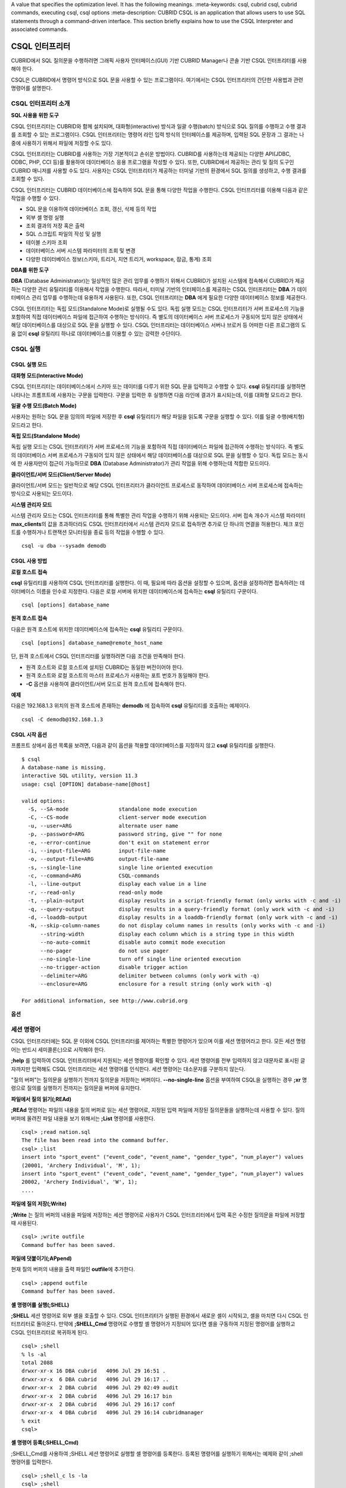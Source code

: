 A value that specifies the optimization level. It has the following meanings.
:meta-keywords: csql, cubrid csql, cubrid commands, executing csql, csql options
:meta-description: CUBRID CSQL is an application that allows users to use SQL statements through a command-driven interface. This section briefly explains how to use the CSQL Interpreter and associated commands.

***************
CSQL 인터프리터
***************

CUBRID에서 SQL 질의문을 수행하려면 그래픽 사용자 인터페이스(GUI) 기반 CUBRID Manager나 콘솔 기반 CSQL 인터프리터를 사용해야 한다.

CSQL은 CUBRID에서 명령어 방식으로 SQL 문을 사용할 수 있는 프로그램이다. 여기에서는 CSQL 인터프리터의 간단한 사용법과 관련 명령어를 설명한다.

.. _csql-intro:

CSQL 인터프리터 소개
====================

**SQL 사용을 위한 도구**

CSQL 인터프리터는 CUBRID와 함께 설치되며, 대화형(interactive) 방식과 일괄 수행(batch) 방식으로 SQL 질의를 수행하고 수행 결과를 조회할 수 있는 프로그램이다. CSQL 인터프리터는 명령어 라인 입력 방식의 인터페이스를 제공하며, 입력된 SQL 문장과 그 결과는 나중에 사용하기 위해서 파일에 저장할 수도 있다.

CSQL 인터프리터는 CUBRID를 사용하는 가장 기본적이고 손쉬운 방법이다. CUBRID를 사용하는데 제공되는 다양한 API(JDBC, ODBC, PHP, CCI 등)를 활용하여 데이터베이스 응용 프로그램을 작성할 수 있다. 또한, CUBRID에서 제공하는 관리 및 질의 도구인 CUBRID 매니저를 사용할 수도 있다. 사용자는 CSQL 인터프리터가 제공하는 터미널 기반의 환경에서 SQL 질의를 생성하고, 수행 결과를 조회할 수 있다.

CSQL 인터프리터는 CUBRID 데이터베이스에 접속하여 SQL 문을 통해 다양한 작업을 수행한다. CSQL 인터프리터를 이용해 다음과 같은 작업을 수행할 수 있다.

* SQL 문을 이용하여 데이터베이스 조회, 갱신, 삭제 등의 작업
* 외부 셸 명령 실행
* 조회 결과의 저장 혹은 출력
* SQL 스크립트 파일의 작성 및 실행
* 테이블 스키마 조회
* 데이터베이스 서버 시스템 파라미터의 조회 및 변경
* 다양한 데이터베이스 정보(스키마, 트리거, 지연 트리거, workspace, 잠금, 통계) 조회

**DBA를 위한 도구**

**DBA** (Database Administrator)는 일상적인 많은 관리 업무를 수행하기 위해서 CUBRID가 설치된 시스템에 접속해서 CUBRID가 제공하는 다양한 관리 유틸리티를 이용해서 작업을 수행한다. 따라서, 터미널 기반의 인터페이스를 제공하는 CSQL 인터프리터는 **DBA** 가 데이터베이스 관리 업무를 수행하는데 유용하게 사용된다. 또한, CSQL 인터프리터는 **DBA** 에게 필요한 다양한 데이터베이스 정보를 제공한다.

CSQL 인터프리터는 독립 모드(Standalone Mode)로 실행될 수도 있다. 독립 실행 모드는 CSQL 인터프리터가 서버 프로세스의 기능을 포함하여 직접 데이터베이스 파일에 접근하여 수행하는 방식이다. 즉 별도의 데이터베이스 서버 프로세스가 구동되어 있지 않은 상태에서 해당 데이터베이스를 대상으로 SQL 문을 실행할 수 있다. CSQL 인터프리터는 데이터베이스 서버나 브로커 등 어떠한 다른 프로그램의 도움 없이 **csql** 유틸리티 하나로 데이터베이스를 이용할 수 있는 강력한 수단이다.

CSQL 실행
=========

.. _csql-exec-mode:

CSQL 실행 모드
--------------

**대화형 모드(Interactive Mode)**

CSQL 인터프리터는 데이터베이스에서 스키마 또는 데이터를 다루기 위한 SQL 문을 입력하고 수행할 수 있다. **csql** 유틸리티를 실행하면 나타나는 프롬프트에 사용자는 구문을 입력한다. 구문을 입력한 후 실행하면 다음 라인에 결과가 표시되는데, 이를 대화형 모드라고 한다.

**일괄 수행 모드(Batch Mode)**

사용자는 원하는 SQL 문을 임의의 파일에 저장한 후 **csql** 유틸리티가 해당 파일을 읽도록 구문을 실행할 수 있다. 이를 일괄 수행(배치형) 모드라고 한다.

**독립 모드(Standalone Mode)**

독립 실행 모드는 CSQL 인터프리터가 서버 프로세스의 기능을 포함하여 직접 데이터베이스 파일에 접근하여 수행하는 방식이다. 즉 별도의 데이터베이스 서버 프로세스가 구동되어 있지 않은 상태에서 해당 데이터베이스를 대상으로 SQL 문을 실행할 수 있다. 독립 모드는 동시에 한 사용자만이 접근이 가능하므로 **DBA** (Database Administrator)가 관리 작업을 위해 수행하는데 적합한 모드이다.

**클라이언트/서버 모드(Client/Server Mode)**

클라이언트/서버 모드는 일반적으로 해당 CSQL 인터프리터가 클라이언트 프로세스로 동작하여 데이터베이스 서버 프로세스에 접속하는 방식으로 사용되는 모드이다.

**시스템 관리자 모드**

시스템 관리자 모드는 CSQL 인터프리터를 통해 특별한 관리 작업을 수행하기 위해 사용되는 모드이다. 서버 접속 개수가 시스템 파라미터 **max_clients**\ 의 값을 초과하더라도 CSQL 인터프리터에서 시스템 관리자 모드로 접속하면 추가로 단 하나의 연결을 허용한다. 체크 포인트를 수행하거나 트랜잭션 모니터링을 종료 등의 작업을 수행할 수 있다.

::

    csql -u dba --sysadm demodb 

CSQL 사용 방법
--------------

**로컬 호스트 접속**

**csql** 유틸리티를 사용하여 CSQL 인터프리터를 실행한다. 이 때, 필요에 따라 옵션을 설정할 수 있으며, 옵션을 설정하려면 접속하려는 데이터베이스 이름을 인수로 지정한다. 다음은 로컬 서버에 위치한 데이터베이스에 접속하는 **csql** 유틸리티 구문이다. ::

    csql [options] database_name

**원격 호스트 접속**

다음은 원격 호스트에 위치한 데이터베이스에 접속하는 **csql** 유틸리티 구문이다. ::

    csql [options] database_name@remote_host_name

단, 원격 호스트에서 CSQL 인터프리터를 실행하려면 다음 조건을 만족해야 한다.

* 원격 호스트와 로컬 호스트에 설치된 CUBRID는 동일한 버전이어야 한다.
* 원격 호스트와 로컬 호스트의 마스터 프로세스가 사용하는 포트 번호가 동일해야 한다.
* **-C** 옵션을 사용하여 클라이언트/서버 모드로 원격 호스트에 접속해야 한다.

**예제**

다음은 192.168.1.3 위치의 원격 호스트에 존재하는 **demodb** 에 접속하여 **csql** 유틸리티를 호출하는 예제이다. ::

    csql -C demodb@192.168.1.3

CSQL 시작 옵션
--------------

프롬프트 상에서 옵션 목록을 보려면, 다음과 같이 옵션을 적용할 데이터베이스를 지정하지 않고 **csql** 유틸리티를 실행한다. ::

    $ csql
    A database-name is missing.
    interactive SQL utility, version 11.3
    usage: csql [OPTION] database-name[@host]

    valid options:
      -S, --SA-mode                standalone mode execution
      -C, --CS-mode                client-server mode execution
      -u, --user=ARG               alternate user name
      -p, --password=ARG           password string, give "" for none
      -e, --error-continue         don't exit on statement error
      -i, --input-file=ARG         input-file-name
      -o, --output-file=ARG        output-file-name
      -s, --single-line            single line oriented execution
      -c, --command=ARG            CSQL-commands
      -l, --line-output            display each value in a line
      -r, --read-only              read-only mode
      -t, --plain-output           display results in a script-friendly format (only works with -c and -i)
      -q, --query-output           display results in a query-friendly format (only work with -c and -i)
      -d, --loaddb-output          display results in a loaddb-friendly format (only work with -c and -i)
      -N, --skip-column-names      do not display column names in results (only works with -c and -i)
          --string-width           display each column which is a string type in this width
          --no-auto-commit         disable auto commit mode execution
          --no-pager               do not use pager
          --no-single-line         turn off single line oriented execution
          --no-trigger-action      disable trigger action
          --delimiter=ARG          delimiter between columns (only work with -q)
          --enclosure=ARG          enclosure for a result string (only work with -q)

    For additional information, see http://www.cubrid.org

**옵션**

.. program:: csql

.. option:: -S, --SA-mode

    **-S** 옵션을 이용하여 독립 모드로 데이터베이스에 접속하여 **csql**\ 을 실행한다. 데이터베이스를 독점적으로 사용하고자 할 때 **-S** 옵션을 이용한다. **csql**\ 이 독립 모드로 실행중이면 또 다른 **csql** 또는 유틸리티의 사용이 불가능하다. **-S** 옵션과 **-C** 옵션을 둘 다 생략하면 **-C** 옵션으로 동작한다. ::

        csql -S demodb

.. option:: -C, --CS-mode

    **-C** 옵션을 이용하여 클라이언트/서버 모드로 데이터베이스에 접속하여 **csql** 유틸리티를 실행한다. 데이터베이스에 여러 클라이언트가 동시 접속하는 환경에서 **-C** 옵션을 이용한다. 만약 클라이언트/서버 모드로 원격 호스트의 데이터베이스에 접속한 경우라도 **csql** 유틸리티를 실행하는 도중에 발생한 에러 로그는 로컬 호스트의 **csql.err** 파일에 기록된다. ::

        csql -C demodb

.. option:: -i, --input-file=ARG

    **-i** 옵션을 이용하여 배치 모드에서 사용할 입력 파일의 이름을 지정한다. **infile** 파일에는 하나 이상의 SQL 문이 저장되어 있으며, **-i** 옵션이 지정되지 않으면 CSQL 인터프리터는 대화형 모드로 실행된다. ::

        csql -i infile demodb

.. option:: -o, --output-file=ARG

    **-o** 옵션을 이용하여 질의 수행 결과를 화면에 출력하지 않고 지정된 파일에 저장한다. 이는 CSQL 인터프리터에 의한 질의 수행 결과를 추후 조회하고자 할 때 유용하게 사용될 수 있다. ::

        csql -o outfile demodb

.. option:: -u, --user=ARG

    **-u** 옵션을 이용하여 지정된 데이터베이스에 접속하려는 사용자 이름을 지정한다. 만약 **-u** 옵션이 지정되지 않으면 가장 낮은 사용자 권한을 가지는 **PUBLIC** 이 사용자로 지정된다. 또한 사용자 이름이 유효하지 않은 경우에는 오류가 출력되고 **csql** 유틸리티는 종료된다. 암호가 설정된 사용자 이름이 지정된 경우에는 암호를 입력받기 위한 프롬프트가 출력된다. ::

        csql -u DBA demodb

.. option:: -p, --password=ARG

    **-p** 옵션을 이용하여 지정된 사용자의 암호를 입력한다. 특히, 배치 모드에서는 지정한 사용자에 대한 암호 입력을 요청하는 프롬프트가 출력되지 않으므로 **-p** 옵션을 이용하여 암호를 입력해야 한다. 잘못된 암호를 입력하면, 오류가 출력되고 **csql** 유틸리티는 종료된다. ::

        csql -u DBA -p *** demodb

.. option:: -s, --single-line

    **-i** 옵션과 함께 사용하는 옵션으로, **-s** 옵션을 지정하면 파일에 입력된 여러 개의 SQL 문을 하나씩 나누어 수행한다. 이 옵션은 질의 수행에 메모리를 적게 할당하고 싶을 때 유용하게 이용할 수 있다. 각 SQL 문은 세미콜론(;)으로 구분한다. 옵션을 생략하면 여러 개의 SQL 문을 한꺼번에 읽어들인 후 수행한다. ::

        csql -s -i infile demodb

.. option:: -c, --command=ARG

    **-c** 옵션을 이용하여 셸 상에서 하나 이상의 SQL 문을 직접 수행한다. 이 때, 각 문장은 세미콜론(;)으로 구분한다. ::

        csql -c 'select * from olympic;select * from stadium' demodb

.. option:: -l, --line-output

    **-l** 옵션을 이용하여 SQL 문을 실행한 결과 레코드의 SELECT 리스트 값들을 라인 단위로 나누어서 출력한다. **-l** 옵션을 지정하지 않으면 결과 레코드의 모든 SELECT 리스트 값들을 한 라인에 출력한다. ::

        csql -l demodb

.. option:: -e, --error-continue 

    SQL 문 여러 개를 연속으로 나열하여 실행할 때 **-e** 옵션을 이용하면 SQL 문 중간에 의미상(semantic) 오류 또는 런타임 에러가 발생하여도 이를 무시하고 계속 SQL 문을 실행한다. 이때 SQL 문에 문법상(syntax) 오류가 있다면 **-e** 옵션이 지정되어 있어도 오류가 발생한 후의 질의를 실행하지 않는다. ::

        $ csql -e demodb

        csql> SELECT * FROM aaa;SELECT * FROM athlete WHERE code=10000;

        In line 1, column 1,

        ERROR: before ' ;SELECT * FROM athlete WHERE code=10000; '
        Unknown class "aaa".


        === <Result of SELECT Command in Line 1> ===

                 code  name                  gender                nation_code           event               
        =====================================================================================================
                10000  'Aardewijn Pepijn'    'M'                   'NED'                 'Rowing'            


        1 rows selected. (0.006433 sec) Committed.

.. option:: -r, --read-only

    **-r** 옵션을 이용하여 읽기 전용으로 데이터베이스에 접속한다. 데이터베이스에 읽기 전용으로 접속하면 테이블을 만들거나 데이터를 입력할 수 없고 데이터를 조회만 할 수 있다. ::

        csql -r demodb

.. option:: -t, --plain-output
 
    컬럼명과 값만 표시되며 **-c** 또는 **-i** 옵션과 함께 작동된다. 각 컬럼과 값이 탭과 줄 바꿈으로 구분되며, 결과에 포함된 탭과 백슬래시는 '\n', '\t' 및 '\\'으로 각각 대체된다. 이 옵션은 **-l** 옵션과 함께 지정된 경우에는 무시된다.

    ::
    
        $ csql demodb -c "select * from athlete where code between 12762 and 12765" -t
 
        code	name	gender	nation_code	event
        12762	O'Brien Dan	M	USA	Athletics
        12763	O'Brien Leah	W	USA	Softball
        12764	O'Brien Shaun William	M	AUS	Cycling
        12765	O'Brien-Amico Leah	W	USA	Softball

.. option:: -q, --query-output
 
    결과를 insert 질의에서 사용할 수 있게 출력하는 옵션으로 컬럼명과 값만 표시되며 **-c** 또는 **-i** 옵션과 같이 사용해야 한다. 각 컬럼명과 값은 콤마 또는 **\-\-delimiter** 옵션의 문자로 구분되며, 숫자형 타입을 제외한 모든 결과들은 작은 따옴표 또는 **\-\-enclosure** 옵션의 문자로 둘러싸여 출력된다.  엔클러저(enclosure)가 작은 따옴표인 경우 결과안의 작은 따옴표는 두개 작은 따옴표로 대체된다. 이 옵션은 **-l** 옵션과 함께 지정된 경우에는 무시된다.

    ::
    
        $ csql demodb -c "select * from athlete where code between 12762 and 12765" -q
 
        code,name,gender,nation_code,event
        12762,'O''Brien Dan','M','USA','Athletics'
        12763,'O''Brien Leah','W','USA','Softball'
        12764,'O''Brien Shaun William','M','AUS','Cycling'
        12765,'O''Brien-Amico Leah','W','USA','Softball'

    ::
    
        $ csql demodb -c "select * from athlete where code between 12762 and 12765" -q --delimiter="" --enclosure="\""

        code,name,gender,nation_code,event
        12762,"O'Brien Dan","M","USA","Athletics"
        12763,"O'Brien Leah","W","USA","Softball"
        12764,"O'Brien Shaun William","M","AUS","Cycling"
        12765,"O'Brien-Amico Leah","W","USA","Softball"

.. option:: -d, --loaddb-output

    결과를 loaddb 유틸리티에서 사용할 수 있게 출력하는 옵션으로 컬럼명과 값만 표시되며 **-c** 또는 **-i** 옵션과 같이 사용해야 한다. 각 컬럼명과 값은 공백으로 구분되며, 숫자형 타입를 제외한 모든 결과들은 작은 따옴표로 둘러싸여 출력된다.  결과안의 작은 따옴표는 두개 작은 따옴표로 대체되며, 열거형(ENUM)타입의 결과는 값 대신 색인값을 출력한다. 이 옵션은 **-l** 옵션과 함께 지정된 경우에는 무시된다.

    ::
    
        $ csql demodb -c "select * from athlete where code between 12762 and 12765" -d
 
        %class [ ] ([code] [name] [gender] [nation_code] [event])
        12762 'O''Brien Dan' 'M' 'USA' 'Athletics'
        12763 'O''Brien Leah' 'W' 'USA' 'Softball'
        12764 'O''Brien Shaun William' 'M' 'AUS' 'Cycling'
        12765 'O''Brien-Amico Leah' 'W' 'USA' 'Softball'

.. option:: -N, --skip-column-names
 
    결과에서 컬럼명을 숨긴다. **-c** 또는 **-i** 옵션을 사용하는 경우에만 작동하며 일반적으로 **-t**\,**-q**\,**-d** 옵션과 함께 사용된다. 이 옵션은 **-l** 옵션과 함께 지정된 경우에는 무시된다.
 
    ::
 
        $ csql demodb -c "select * from athlete where code between 12762 and 12765" -d -N
 
        12762 'O''Brien Dan' 'M' 'USA' 'Athletics'
        12763 'O''Brien Leah' 'W' 'USA' 'Softball'
        12764 'O''Brien Shaun William' 'M' 'AUS' 'Cycling'
        12765 'O''Brien-Amico Leah' 'W' 'USA' 'Softball'

.. option:: --no-auto-commit

    **\-\-no-auto-commit** 옵션을 이용하여 자동 커밋 모드를 중지한다. **\-\-no-auto-commit** 옵션을 지정하지 않으면 기본적으로 CSQL 인터프리터는 자동 커밋 모드로 작동되고, 입력된 SQL 문이 실행될 때마다 자동으로 커밋된다. 또한, CSQL 인터프리터를 시작한 후 **;AUtocommit** 세션 명령을 수행해도 동일한 결과를 얻을 수 있다. ::

        csql --no-auto-commit demodb

.. option:: --no-pager

    **\-\-no-pager** 옵션을 이용하여 CSQL 인터프리터에서 수행한 질의 결과를 페이지 단위로 출력하지 않고, 일괄적으로 출력한다. **\-\-no-pager** 옵션을 지정하지 않으면 페이지 단위로 질의 수행 결과를 출력한다. ::

        csql --no-pager demodb

.. option:: --no-single-line

    **\-\-no-single-line** 옵션을 이용하면 SQL 문 여러 개를 저장해 두었다가 **;xr** 혹은 **;ru** 세션 명령어로 한꺼번에 수행한다. 이 옵션을 지정하지 않으면 **;xr** 혹은 **;ru** 세션 명령어 없이 SQL 문이 바로 실행된다. 또한, ;SIngleline 세션 명령을 통해 동일한 결과를 얻을 수 있다. ::

        csql --no-single-line demodb

.. option:: --sysadm

    이 옵션은 **-u dba**\와 같이 사용해야 하며, 시스템 관리자 모드로 실행하고자 할 때 지정한다.

    ::

        csql -u dba --sysadm demodb

.. option:: --write-on-standby

    이 옵션은 시스템 관리자 모드 옵션(**\-\-sysadm**)과 함께 사용해야 한다. 이 옵션으로 CSQL을 실행한 dba는 standby 상태의 DB 즉, 슬레이브 DB 또는 레플리카 DB에 직접 접속하여 쓰기 작업을 수행할 수 있다. 단, 레플리카에 직접 쓰는 데이터는 복제되지 않는다.
    
    :: 

         csql --sysadm --write-on-standby -u dba testdb@localhost 

    .. note::
    
        레플리카에 직접 데이터를 쓰는 경우 복제 불일치가 발생함에 주의해야 한다.
        
.. option:: --no-trigger-action

    이 옵션을 지정하면 해당 CSQL에서 수행되는 질의문의 트리거는 동작하지 않는다.
      
.. option:: --delimiter=ARG

    이 옵션은 **-q**\와 같이 사용해야 하며, 인자에는 컬럼명과 값을 구분하는 단일 문자를 지정한다. 만약 여러개의 문자를 지정하는 경우에는 오류를 발생하지 않고 첫번째 문자를 사용한다. (\\t, \\n 와 같은 특수 문자 지정 가능하며 단일 문자로 취급)

.. option:: --enclosure=ARG
    
    이 옵션은 **-q**\와 같이 사용해야 하며, 인자에는 숫자형 타입을 제외한 모든 결과값을 둘러싸는 단일 문자를 지정한다. 만약 여러개의 문자를 지정하는 경우에는 오류를 발생하지 않고 첫번째 문자를 사용한다.

.. _csql-session-commands:

세션 명령어
===========

CSQL 인터프리터에는 SQL 문 이외에 CSQL 인터프리터를 제어하는 특별한 명령어가 있으며 이를 세션 명령어라고 한다. 모든 세션 명령어는 반드시 세미콜론(;)으로 시작해야 한다.

**;help** 를 입력하여 CSQL 인터프리터에서 지원되는 세션 명령어를 확인할 수 있다. 세션 명령어를 전부 입력하지 않고 대문자로 표시된 글자까지만 입력해도 CSQL 인터프리터는 세션 명령어를 인식한다. 세션 명령어는 대소문자를 구분하지 않는다. 

"질의 버퍼"는 질의문을 실행하기 전까지 질의문을 저장하는 버퍼이다. **\-\-no-single-line** 옵션을 부여하여 CSQL을 실행하는 경우 **;xr** 명령으로 질의를 실행하기 전까지는 질의문을 버퍼에 유지한다.

**파일에서 질의 읽기(;REAd)**

**;REAd** 명령어는 파일의 내용을 질의 버퍼로 읽는 세션 명령어로, 지정된 입력 파일에 저장된 질의문들을 실행하는데 사용할 수 있다. 질의 버퍼에 올려진 파일 내용을 보기 위해서는 **;List** 명령어를 사용한다. ::

    csql> ;read nation.sql
    The file has been read into the command buffer.
    csql> ;list
    insert into "sport_event" ("event_code", "event_name", "gender_type", "num_player") values
    (20001, 'Archery Individual', 'M', 1);
    insert into "sport_event" ("event_code", "event_name", "gender_type", "num_player") values
    20002, 'Archery Individual', 'W', 1);
    ....

**파일에 질의 저장(;Write)**

**;Write** 는 질의 버퍼의 내용을 파일에 저장하는 세션 명령어로 사용자가 CSQL 인터프리터에서 입력 혹은 수정한 질의문을 파일에 저장할 때 사용된다. ::

    csql> ;write outfile
    Command buffer has been saved.

**파일에 덧붙이기(;APpend)**

현재 질의 버퍼의 내용을 출력 파일인 **outfile**\ 에 추가한다. ::

    csql> ;append outfile
    Command buffer has been saved.

**셸 명령어를 실행(;SHELL)**

**;SHELL** 세션 명령어로 외부 셸을 호출할 수 있다. CSQL 인터프리터가 실행된 환경에서 새로운 셸이 시작되고, 셸을 마치면 다시 CSQL 인터프리터로 돌아온다. 만약에 **;SHELL_Cmd** 명령어로 수행할 셸 명령어가 지정되어 있다면 셸을 구동하여 지정된 명령어를 실행하고 CSQL 인터프리터로 복귀하게 된다. ::

    csql> ;shell
    % ls -al
    total 2088
    drwxr-xr-x 16 DBA cubrid   4096 Jul 29 16:51 .
    drwxr-xr-x  6 DBA cubrid   4096 Jul 29 16:17 ..
    drwxr-xr-x  2 DBA cubrid   4096 Jul 29 02:49 audit
    drwxr-xr-x  2 DBA cubrid   4096 Jul 29 16:17 bin
    drwxr-xr-x  2 DBA cubrid   4096 Jul 29 16:17 conf
    drwxr-xr-x  4 DBA cubrid   4096 Jul 29 16:14 cubridmanager
    % exit
    csql>

**셸 명령어 등록(;SHELL_Cmd)**

;SHELL_Cmd를 사용하여 ;SHELL 세션 명령어로 실행할 셸 명령어를 등록한다. 등록된 명령어를 실행하기 위해서는 예제와 같이 ;shell 명령어를 입력한다. ::

    csql> ;shell_c ls -la
    csql> ;shell
    total 2088
    drwxr-xr-x 16 DBA cubrid   4096 Jul 29 16:51 .
    drwxr-xr-x  6 DBA cubrid   4096 Jul 29 16:17 ..
    drwxr-xr-x  2 DBA cubrid   4096 Jul 29 02:49 audit
    drwxr-xr-x  2 DBA cubrid   4096 Jul 29 16:17 bin
    drwxr-xr-x  2 DBA cubrid   4096 Jul 29 16:17 conf
    drwxr-xr-x  4 DBA cubrid   4096 Jul 29 16:14 cubridmanager
    csql>

OS 환경변수(CUBRID_CSQL_SHELL 또는 SHELL, 두 환경변수가 설정된 경우 CUBRID_CSQL_SHELL 사용)를 미리 등록하여 사용할 수도 있다. ::

   $ export CUBRID_CSQL_SHELL='ls -la'
   또는
   $ export SHELL='ls -la'

**페이저 명령어 등록(;PAger_cmd)**

;PAger_cmd를 사용하여 질의 실행 결과를 출력하는 페이저 명령어를 등록한다. 등록되는 명령어에 따라 출력되는 방식이 결정된다. 기본 명령어는 **more** 이며, **cat**, **less** 등이 사용될 수 있다. 단, 이 명령어는 Linux에서만 정상 동작한다.

페이저 명령어를 **more** 로 등록하는 경우 질의 결과를 페이지 단위로 출력하고, 스페이스 키가 눌려질 때까지 다음 페이지의 출력을 대기한다. ::

    csql>;pager more
    
페이저 명령어를 cat으로 등록하는 경우 페이징 없이 질의 결과 전체를 출력한다. ::

    csql>;pager cat

output.txt로 출력을 리다이렉션하면 질의 결과 전체를 output.txt에 기록한다. ::

    csql>;pager cat > output.txt

페이저 명령어를 **less** 로 등록하는 경우 질의 결과에 대해 포워딩, 백워딩을 할 수 있고 패턴 검색도 할 수 있다. ::

    csql>;pager less
    
**less** 에서 사용하는 키보드 명령은 다음과 같다.

* Page UP, b: 한 페이지 뒤로 가기(백워딩)

* Page Down, Space: 한 페이지 앞으로 가기(포워딩)

* /문자열: 질의 결과에서 문자열 찾기

* n: 다음 문자열 찾기

* N: 앞의 문자열 찾기

* q: 질의 결과 보기 종료하기
    
**현재 작업 디렉터리 변경(;CD)**

CSQL 인터프리터를 실행한 현재 작업 디렉터리를 지정된 디렉터리로 변경한다. 경로를 지정하지 않으면 홈 디렉터리로 변경된다. ::

    csql> ;cd /home1/DBA/CUBRID
    Current directory changed to  /home1/DBA/CUBRID.

**CSQL 인터프리터 종료(;EXit)**

CSQL 인터프리터를 종료한다. ::

    csql> ;ex

**질의 버퍼 초기화(;CLear)**

**;CLear** 세션 명령어는 질의 버퍼의 내용을 초기화한다. ::

    csql> ;clear
    csql> ;list

**질의 버퍼의 내용 보여주기(;List)**

현재까지 입력 수정된 질의 버퍼의 내용을 화면에 출력하기 위해서는 **;List** 세션 명령어를 사용한다. 질의 버퍼는 사용자의 SQL 입력, **;REAd** 명령어, **;EDIT** 명령어 등으로 수정될 수 있다. ::

    csql> ;list

**SQL 문 실행(;RUn)**

질의 버퍼에 있는 SQL 문을 실행하는 명령어이다. 다음에서 설명하는 **;Xrun** 세션 명령어와 달리 질의 실행 후에도 버퍼는 초기화되지 않는다. ::

    csql> ;run

**SQL 문 실행 후 질의 버퍼 초기화(;Xrun)**

질의 버퍼에 있는 SQL 문을 실행하는 명령어이다. 질의 실행 후 질의 버퍼는 초기화된다. ::

    csql> ;xrun

**트랜잭션 커밋(;COmmit)**

현재 수행되고 있는 트랜잭션을 커밋(commit)하는 세션 명령어이다. 자동 커밋(auto-commit) 모드가 아닌 경우, 명시적으로 커밋 명령어를 입력해야 CSQL 인터프리터에서 수행 중이던 트랜잭션이 커밋된다. 자동 커밋(auto-commit) 모드인 경우는 SQL을 실행할 때마다 트랜잭션이 자동으로 커밋된다. ::

    csql> ;commit
    Execute OK. (0.000192 sec)
    
**트랜잭션 롤백(;ROllback)**

현재 수행되고 있는 트랜잭션을 롤백(rollback)하는 세션 명령어이다. **;COmmit** 과 마찬가지로 자동 커밋(auto-commit) 모드가 아닐 경우(OFF)에만 의미가 있다. ::

    csql> ;rollback
    Execute OK. (0.000166 sec)

**자동 커밋 모드 설정(;AUtocommit)**

자동 커밋(auto-commit) 모드를 **ON** 또는 **OFF** 로 설정하는 명령어이다. 만약, **ON** 또는 **OFF** 를 지정하지 않으면 현재 설정된 값을 보여준다. 참고로 CSQL 인터프리터는 기본값이 **ON** 이다. ::

    csql> ;autocommit off
    AUTOCOMMIT IS OFF

**체크포인트 수행(;CHeckpoint)**

CSQL 세션 내에서 체크포인트 수행을 지시하는 명령어이다. CSQL 인터프리터 접속 시 사용자 지정 옵션(**-u** *user_name*)에 **DBA** 그룹 멤버가 지정되고 시스템 관리자 모드(**\-\-sysadm**)로 접속한 경우에만 수행할 수 있다.

체크포인트는 현재 데이터 버퍼에 존재하는 페이지 중 임시 페이지를 제외한 모든 더티 페이지를 디스크로 내려쓰기(flush)하는 작업이며, CSQL 세션 내에서 파라미터 값을 설정하는 명령어(**;set** *parameter_name value*)를 통해서도 체크포인트 주기를 변경할 수 있다. 체크포인트 수행 주기와 관련된 파라미터는 **checkpoint_interval**\ 과 **checkpoint_every_size** 가 있다. 이에 대한 자세한 내용은 :ref:`logging-parameters` 를 참고한다. ::

    sysadm> ;checkpoint
    Checkpoint has been issued.

**트랜잭션 모니터링 또는 종료(;Killtran)**

CSQL 세션 내에서 트랜잭션 상태 정보를 확인하거나 특정 트랜잭션을 종료시키는 명령어이다. CSQL 인터프리터 접속 시 사용자 지정 옵션(**-u** *user_name*)에 **DBA** 그룹 멤버가 지정되고 시스템 관리자 모드(**\-\-sysadm**)로 접속한 경우에만 수행할 수 있다. 인자가 생략되면 모든 트랜잭션 상태 정보를 화면 출력하고, 인자로 특정 트랜잭션 ID가 지정되면 해당 트랜잭션을 종료시킨다. ::

    sysadm> ;killtran
    Tran index      User name      Host name      Process id      Program name
    -------------------------------------------------------------------------------
          1(+)            dba      myhost             664           cub_cas
          2(+)            dba      myhost            6700              csql
          3(+)            dba      myhost            2188           cub_cas
          4(+)            dba      myhost             696              csql
          5(+)         public      myhost            6944              csql
     
    sysadm> ;killtran 3
    The specified transaction has been killed.

**데이터베이스 재접속(;REStart)**

CSQL 세션 내에서 대상 데이터베이스에 재접속을 시도하는 명령어이다. CSQL 인터프리터를 클라이언트/서버 모드(CS 모드)로 수행하는 경우에는 서버와의 접속이 해제되므로 유의한다. 이 명령어는 HA 환경에서 장애로 인해 다른 서버로 절체가 이루어짐에 따라 도중에 서버와의 연결이 해제되는 경우, 세션을 유지하면서 절체된 서버로 재접속할 때 유용하게 사용할 수 있다. ::

    csql> ;restart
    The database has been restarted.

**현재 날짜 출력(;DATE)**

**;DATE** 는 CSQL 인터프리터에서 현재 날짜 및 시간 정보를 출력한다. ::

    csql> ;date
         Tue July 29 18:58:12 KST 2008

**대상 데이터베이스 정보 출력(;DATAbase)**

CSQL 인터프리터에서 작업 중인 데이터베이스 이름 및 호스트 이름을 출력한다. 만약, 대상 데이터베이스가 HA모드로 동작 중이라면 현재 HA모드(active, standby, 또는 maintenance)도 함께 출력될 것이다. ::

    csql> ;database
         demodb@cubridhost (active)

**지정한 테이블의 스키마 정보 출력(;SChema)**

**;SChema** 세션 명령어로 지정한 테이블의 스키마 정보를 확인할 수 있다. 해당 테이블의 이름, 칼럼 명, 제약 사항 등의 정보가 출력된다. ::

    csql> ;schema event
    === <Help: Schema of a Class> ===
     <Class Name>
         event
     <Attributes>
         code           INTEGER NOT NULL
         sports         CHARACTER VARYING(50)
         name           CHARACTER VARYING(50)
         gender         CHARACTER(1)
         players        INTEGER
     <Constraints>
         PRIMARY KEY pk_event_event_code ON event (code)

**트리거 출력(;TRigger)**

지정한 트리거 명을 검색하여 출력하는 명령어이다. 트리거 명을 지정하지 않으면 정의된 모든 트리거를 보여준다. ::

    csql> ;trigger
    === <Help: All Triggers> ===
        trig_delete_contents

**파라미터 값 확인(;Get)**

**;Get** 세션 명령어를 이용해 현재 CSQL 인터프리터에 설정된 파라미터 값을 확인할 수 있다. 지정된 파라미터 명이 정확하지 않으면 오류가 발생한다. ::

    csql> ;get isolation_level
    === Get Param Input ===
    isolation_level="tran_rep_class_commit_instance"

**파라미터 값 설정(;SEt)**

특정 파라미터의 값을 설정하기 위해서는 **;Set** 세션 명령어를 사용한다. 동적 변경이 가능한 파라미터만 값을 변경할 수 있으며, 서버 파라미터는 DBA 권한이 있어야만 값을 변경할 수 있다. 동적 변경이 가능한 파라미터 목록은 :ref:`broker-configuration` 를 참고한다. ::

    csql> ;set block_ddl_statement=1
    === Set Param Input ===
    block_ddl_statement=1

    -- dba 계정으로 실행한 csql에서 log_max_archives 값을 동적으로 변경
    csql> ;set log_max_archives=5

**문자열 타입과 비트 타입 칼럼의 출력 길이 지정(;STring-width)** 

문자열 타입과 비트 타입 칼럼의 출력 길이를 제한하기 위해서 사용할 수 있다. 

**;string-width** 뒤에 값을 주지 않으면 현재의 출력 길이를 보여준다. 값이 0이면, 해당 칼럼의 값을 모두 출력한다. 값이 0보다 크다면, 해당 길이만큼 칼럼의 값을 출력한다.

::

    csql> SELECT name FROM NATION WHERE NAME LIKE 'Ar%';
      'Arab Republic of Egypt'
      'Aruba'
      'Armenia'
      'Argentina'

    csql> ;string-width 5
    csql>  SELECT name FROM NATION WHERE NAME LIKE 'Ar%';
      'Arab '
      'Aruba'
      'Armen'
      'Argen'

    csql> ;string-width
    STRING-WIDTH : 5

**지정한 칼럼의 출력 길이 지정(;COLumn-width)**

타입과 상관없이 특정 칼럼의 출력 길이를 제한하기 위해서 사용할 수 있다. 
;COL 뒤에 값을 주지 않으면 현재 설정된 칼럼의 출력 길이를 보여준다.  뒤에 값이 0이면 해당 칼럼의 값을 모두 출력하며, 값이 0보다 크다면 해당 길이만큼 칼럼의 값을 출력한다.  ::

    csql> CREATE TABLE tbl(a BIGINT, b BIGINT);
    csql> INSERT INTO tbl VALUES(12345678890, 1234567890)
    csql> ;column-width a=5
    csql> SELECT * FROM tbl;
          12345            1234567890
    csql> ;column-width
    COLUMN-WIDTH a : 5

**질의 실행 계획 보기 수준 설정(;PLan)**

**;PLan** 세션 명령어는 질의 실행 계획 보기의 수준을 설정한다. 수준은 **simple**, **detail**, **off** 로 지정한다. 각 설정값의 의미는 다음과 같다.

*   **off**: 질의 실행 계획을 출력하지 않음(OPT LEVEL=1)
*   **simple**: 질의 실행 계획을 단순하게 출력함. (OPT LEVEL=257)
*   **detail**: 질의 실행 계획을 자세하게 출력함. (OPT LEVEL=513)

OPT LEVEL의 상세한 내용은 :ref:`viewing-query-plan`\ 를 참고한다.

.. _set-autotrace:
 
**SQL 트레이스 설정(;trace)**

질의 결과를 출력할 때 SQL 트레이스 결과를 항상 함께 출력할 것인지 여부를 설정한다. 
이 명령을 사용하여 SQL 트레이스를 ON으로 설정하면, "**SHOW TRACE**" 구문을 실행하지 않아도 질의 결과를 출력한 다음에 질의 프로파일링(profiling) 결과를 자동으로 출력한다.
 
보다 자세한 설명은 :ref:`query-profiling`\ 를 참고한다.
 
명령 형식은 다음과 같다.
 
::
 
    ;trace {on | off} [{text | json}]
 
*   **on**: SQL 트레이스를 on한다.
*   **off**: SQL 트레이스를 off한다.
*   **text**: 일반 TEXT 형식으로 출력한다. OUTPUT 이하 절을 생략하면 일반 TEXT 형식으로 출력한다.
*   **json**: JSON 형식으로 출력한다.

.. note:: 독립 모드(-S 옵션 사용)로 실행한 CSQL 인터프리터는 SQL 트레이스 기능을 지원하지 않는다.

**정보 출력(;Info)**

**;Info** 세션 명령어는 스키마, 트리거, 작업 환경, 잠금, 통계 등의 정보를 확인할 수 있는 명령어이다. ::

    csql> ;info lock
    *** Lock Table Dump ***
     Lock Escalation at = 100000, Run Deadlock interval = 1
    Transaction (index  0, unknown, unknown@unknown|-1)
    Isolation COMMITTED READ 
    State TRAN_ACTIVE
    Timeout_period -1
    ......

.. _csql-execution-statistics:

**CSQL 실행 통계 정보 출력(;.Hist)**

**;.Hist** 세션 명령어는 CSQL에서 질의 실행 통계 정보의 수집을 시작하기 위한 CSQL 세션 명령어로서, 이 정보는 "**;.Hist on**"이  입력된 이후부터 현재 연결된 CSQL에 대해서만 수집된다. 다음은 이 세션 명령어의 **;.Hist** 세션 명령어의 옵션으로 **on**, **off**\ 를 제공하며, 각 옵션의 의미는 다음과 같다.

*   **on**: 해당 연결에 대한 서버 실행 통계 정보 수집을 시작.
*   **off**: 서버 실행 통계 정보 수집을 종료.

단, **cubrid.conf** 파일에서 관련 파라미터(**communication_histogram**)를 **yes**\ 로 설정하거나, csql에서 ";se communication_histogram=yes"를 실행해야만 이 명령어를 사용할 수 있다.

"**;.Hist on**" 이후 서버 실행 통계 정보를 화면에 출력하기 위해서는 **;.dump_hist** 또는 **;.x**\ 와 같은 실행 명령어를 입력해야 한다. **;.dump_hist** 또는 **;.x**\ 를 수행할 때마다, 축적된 값이 출력된 후 모든 값이 초기화된다.

참고로, DB 서버의 모든 질의 실행 통계 정보를 확인하기 위해서는 **cubrid statdump** 유틸리티를 사용해야 한다.

다음 예제는 현재 연결에 대한 서버 실행 통계 정보를 확인하는 예제이다.  출력되는 통계 정보 항목 또는 **cubrid statdump**\ 에 대한 설명은 :ref:`statdump`\ 을 참고한다.

::

    csql> ;set communication_histogram=yes
    csql> ;.hist on
    csql> SELECT name FROM nation LIMIT 5;
    csql> ;.x
    Histogram of client requests:
    Name                            Rcount   Sent size  Recv size , Server time
    LC_FETCHALL                        2 X         72+         0 b,   0.000000 s
    LC_DOESEXIST                       3 X         84+        36 b,   0.000142 s
    LC_FETCH_LOCKHINT_CLASSES          1 X         56+         0 b,   0.000000 s
    BTREE_GET_KEY_TYPE                 5 X        180+        60 b,   0.000111 s
    QM_QUERY_DROP_ALL_PLANS            1 X        224+        40 b,   0.000080 s
    QM_QUERY_DUMP_PLANS                1 X         72+       308 b,   0.000355 s
    ---------------------------------------------------------------------------
    Totals:                           13 X        688+       444 b    0.001415 s

    Average server response time = 0.000109 secs
    Average time between client requests = 0.000000 secs

    *** CLIENT EXECUTION STATISTICS ***
    System CPU (sec)              =          0
    User CPU (sec)                =          0
    Elapsed (sec)                 =         20

    *** SERVER EXECUTION STATISTICS ***
    Num_file_creates              =          0
    Num_file_removes              =          0
    Num_file_ioreads              =          0
    Num_file_iowrites             =          0
    Num_file_iosynches            =          0
    The timer values for file_iosync_all are:
    Num_file_iosync_all           =          0
    Total_time_file_iosync_all    =          0
    Max_time_file_iosync_all      =          0
    Avg_time_file_iosync_all      =          0
    Num_file_page_allocs          =          0
    Num_file_page_deallocs        =          0
    Num_data_page_fetches         =         58
    Num_data_page_dirties         =          0
    Num_data_page_ioreads         =          0
    Num_data_page_iowrites        =          0
    Num_data_page_flushed         =          0
    Num_data_page_private_quota   =        551
    Num_data_page_private_count   =          8
    Num_data_page_fixed           =          1
    Num_data_page_dirty           =          0
    Num_data_page_lru1            =         22
    Num_data_page_lru2            =         14
    Num_data_page_lru3            =          8
    Num_data_page_victim_candidate =          8
    Num_log_page_fetches          =          0
    Num_log_page_ioreads          =          0
    Num_log_page_iowrites         =          0
    Num_log_append_records        =          0
    Num_log_archives              =          0
    Num_log_start_checkpoints     =          0
    Num_log_end_checkpoints       =          0
    Num_log_wals                  =          0
    Num_log_page_iowrites_for_replacement =          0
    Num_log_page_replacements     =          0
    Num_page_locks_acquired       =          0
    Num_object_locks_acquired     =          4
    Num_page_locks_converted      =          0
    Num_object_locks_converted    =          2
    Num_page_locks_re-requested   =          0
    Num_object_locks_re-requested =         11
    Num_page_locks_waits          =          0
    Num_object_locks_waits        =          0
    Num_object_locks_time_waited_usec =          0
    Num_tran_commits              =          1
    Num_tran_rollbacks            =          0
    Num_tran_savepoints           =          0
    Num_tran_start_topops         =          0
    Num_tran_end_topops           =          0
    Num_tran_interrupts           =          0
    Num_tran_postpone_cache_hits  =          0
    Num_tran_postpone_cache_miss  =          0
    Num_tran_topop_postpone_cache_hits =          0
    Num_tran_topop_postpone_cache_miss =          0
    Num_btree_inserts             =          0
    Num_btree_deletes             =          0
    Num_btree_updates             =          0
    Num_btree_covered             =          0
    Num_btree_noncovered          =          0
    Num_btree_resumes             =          0
    Num_btree_multirange_optimization =          0
    Num_btree_splits              =          0
    Num_btree_merges              =          0
    Num_btree_get_stats           =          0
    The timer values for btree_online_load are:
    Num_btree_online_load         =          0
    Total_time_btree_online_load  =          0
    Max_time_btree_online_load    =          0
    Avg_time_btree_online_load    =          0
    The timer values for btree_online_insert_task are:
    Num_btree_online_insert_task  =          0
    Total_time_btree_online_insert_task =          0
    Max_time_btree_online_insert_task =          0
    Avg_time_btree_online_insert_task =          0
    The timer values for btree_online_prepare_task are:
    Num_btree_online_prepare_task =          0
    Total_time_btree_online_prepare_task =          0
    Max_time_btree_online_prepare_task =          0
    Avg_time_btree_online_prepare_task =          0
    The timer values for btree_online_insert_leaf are:
    Num_btree_online_insert_leaf  =          0
    Total_time_btree_online_insert_leaf =          0
    Max_time_btree_online_insert_leaf =          0
    Avg_time_btree_online_insert_leaf =          0
    Num_btree_online_inserts      =          0
    Num_btree_online_inserts_same_page_hold =          0
    Num_btree_online_inserts_retry =          0
    Num_btree_online_inserts_retry_nice =          0
    Num_query_selects             =          1
    Num_query_inserts             =          0
    Num_query_deletes             =          0
    Num_query_updates             =          0
    Num_query_sscans              =          1
    Num_query_iscans              =          0
    Num_query_lscans              =          0
    Num_query_setscans            =          0
    Num_query_methscans           =          0
    Num_query_nljoins             =          0
    Num_query_mjoins              =          0
    Num_query_objfetches          =          0
    Num_query_holdable_cursors    =          0
    Num_sort_io_pages             =          0
    Num_sort_data_pages           =          0
    Num_network_requests          =         14
    Num_adaptive_flush_pages      =          0
    Num_adaptive_flush_log_pages  =          0
    Num_adaptive_flush_max_pages  =          0
    Num_prior_lsa_list_size       =          0
    Num_prior_lsa_list_maxed      =          0
    Num_prior_lsa_list_removed    =          0
    Time_ha_replication_delay     =          0
    Num_plan_cache_add            =          0
    Num_plan_cache_lookup         =          2
    Num_plan_cache_hit            =          2
    Num_plan_cache_miss           =          0
    Num_plan_cache_full           =          0
    Num_plan_cache_delete         =          0
    Num_plan_cache_invalid_xasl_id =          0
    Num_plan_cache_entries        =          1
    Num_vacuum_log_pages_vacuumed =          0
    Num_vacuum_log_pages_to_vacuum =          0
    Num_vacuum_prefetch_requests_log_pages =          0
    Num_vacuum_prefetch_hits_log_pages =          0
    Num_heap_home_inserts         =          0
    Num_heap_big_inserts          =          0
    Num_heap_assign_inserts       =          0
    Num_heap_home_deletes         =          0
    Num_heap_home_mvcc_deletes    =          0
    Num_heap_home_to_rel_deletes  =          0
    Num_heap_home_to_big_deletes  =          0
    Num_heap_rel_deletes          =          0
    Num_heap_rel_mvcc_deletes     =          0
    Num_heap_rel_to_home_deletes  =          0
    Num_heap_rel_to_big_deletes   =          0
    Num_heap_rel_to_rel_deletes   =          0
    Num_heap_big_deletes          =          0
    Num_heap_big_mvcc_deletes     =          0
    Num_heap_home_updates         =          0
    Num_heap_home_to_rel_updates  =          0
    Num_heap_home_to_big_updates  =          0
    Num_heap_rel_updates          =          0
    Num_heap_rel_to_home_updates  =          0
    Num_heap_rel_to_rel_updates   =          0
    Num_heap_rel_to_big_updates   =          0
    Num_heap_big_updates          =          0
    Num_heap_home_vacuums         =          0
    Num_heap_big_vacuums          =          0
    Num_heap_rel_vacuums          =          0
    Num_heap_insid_vacuums        =          0
    Num_heap_remove_vacuums       =          0
    The timer values for heap_insert_prepare are:
    Num_heap_insert_prepare       =          0
    Total_time_heap_insert_prepare =          0
    Max_time_heap_insert_prepare  =          0
    Avg_time_heap_insert_prepare  =          0
    The timer values for heap_insert_execute are:
    Num_heap_insert_execute       =          0
    Total_time_heap_insert_execute =          0
    Max_time_heap_insert_execute  =          0
    Avg_time_heap_insert_execute  =          0
    The timer values for heap_insert_log are:
    Num_heap_insert_log           =          0
    Total_time_heap_insert_log    =          0
    Max_time_heap_insert_log      =          0
    Avg_time_heap_insert_log      =          0
    The timer values for heap_delete_prepare are:
    Num_heap_delete_prepare       =          0
    Total_time_heap_delete_prepare =          0
    Max_time_heap_delete_prepare  =          0
    Avg_time_heap_delete_prepare  =          0
    The timer values for heap_delete_execute are:
    Num_heap_delete_execute       =          0
    Total_time_heap_delete_execute =          0
    Max_time_heap_delete_execute  =          0
    Avg_time_heap_delete_execute  =          0
    The timer values for heap_delete_log are:
    Num_heap_delete_log           =          0
    Total_time_heap_delete_log    =          0
    Max_time_heap_delete_log      =          0
    Avg_time_heap_delete_log      =          0
    The timer values for heap_update_prepare are:
    Num_heap_update_prepare       =          0
    Total_time_heap_update_prepare =          0
    Max_time_heap_update_prepare  =          0
    Avg_time_heap_update_prepare  =          0
    The timer values for heap_update_execute are:
    Num_heap_update_execute       =          0
    Total_time_heap_update_execute =          0
    Max_time_heap_update_execute  =          0
    Avg_time_heap_update_execute  =          0
    The timer values for heap_update_log are:
    Num_heap_update_log           =          0
    Total_time_heap_update_log    =          0
    Max_time_heap_update_log      =          0
    Avg_time_heap_update_log      =          0
    The timer values for heap_vacuum_prepare are:
    Num_heap_vacuum_prepare       =          0
    Total_time_heap_vacuum_prepare =          0
    Max_time_heap_vacuum_prepare  =          0
    Avg_time_heap_vacuum_prepare  =          0
    The timer values for heap_vacuum_execute are:
    Num_heap_vacuum_execute       =          0
    Total_time_heap_vacuum_execute =          0
    Max_time_heap_vacuum_execute  =          0
    Avg_time_heap_vacuum_execute  =          0
    The timer values for heap_vacuum_log are:
    Num_heap_vacuum_log           =          0
    Total_time_heap_vacuum_log    =          0
    Max_time_heap_vacuum_log      =          0
    Avg_time_heap_vacuum_log      =          0
    The timer values for heap_stats_sync_bestspace are:
    Num_heap_stats_sync_bestspace =          0
    Total_time_heap_stats_sync_bestspace =          0
    Max_time_heap_stats_sync_bestspace =          0
    Avg_time_heap_stats_sync_bestspace =          0
    Num_heap_stats_bestspace_entries =          0
    Num_heap_stats_bestspace_maxed =          0
    The timer values for bestspace_add are:
    Num_bestspace_add             =          0
    Total_time_bestspace_add      =          0
    Max_time_bestspace_add        =          0
    Avg_time_bestspace_add        =          0
    The timer values for bestspace_del are:
    Num_bestspace_del             =          0
    Total_time_bestspace_del      =          0
    Max_time_bestspace_del        =          0
    Avg_time_bestspace_del        =          0
    The timer values for bestspace_find are:
    Num_bestspace_find            =          0
    Total_time_bestspace_find     =          0
    Max_time_bestspace_find       =          0
    Avg_time_bestspace_find       =          0
    The timer values for heap_find_page_bestspace are:
    Num_heap_find_page_bestspace  =          0
    Total_time_heap_find_page_bestspace =          0
    Max_time_heap_find_page_bestspace =          0
    Avg_time_heap_find_page_bestspace =          0
    The timer values for heap_find_best_page are:
    Num_heap_find_best_page       =          0
    Total_time_heap_find_best_page =          0
    Max_time_heap_find_best_page  =          0
    Avg_time_heap_find_best_page  =          0
    The timer values for bt_fix_ovf_oids are:
    Num_bt_fix_ovf_oids           =          0
    Total_time_bt_fix_ovf_oids    =          0
    Max_time_bt_fix_ovf_oids      =          0
    Avg_time_bt_fix_ovf_oids      =          0
    The timer values for bt_unique_rlocks are:
    Num_bt_unique_rlocks          =          0
    Total_time_bt_unique_rlocks   =          0
    Max_time_bt_unique_rlocks     =          0
    Avg_time_bt_unique_rlocks     =          0
    The timer values for bt_unique_wlocks are:
    Num_bt_unique_wlocks          =          0
    Total_time_bt_unique_wlocks   =          0
    Max_time_bt_unique_wlocks     =          0
    Avg_time_bt_unique_wlocks     =          0
    The timer values for bt_leaf are:
    Num_bt_leaf                   =          0
    Total_time_bt_leaf            =          0
    Max_time_bt_leaf              =          0
    Avg_time_bt_leaf              =          0
    The timer values for bt_traverse are:
    Num_bt_traverse               =          5
    Total_time_bt_traverse        =        162
    Max_time_bt_traverse          =         51
    Avg_time_bt_traverse          =         32
    The timer values for bt_find_unique are:
    Num_bt_find_unique            =          0
    Total_time_bt_find_unique     =          0
    Max_time_bt_find_unique       =          0
    Avg_time_bt_find_unique       =          0
    The timer values for bt_find_unique_traverse are:
    Num_bt_find_unique_traverse   =          5
    Total_time_bt_find_unique_traverse =        165
    Max_time_bt_find_unique_traverse =         53
    Avg_time_bt_find_unique_traverse =         33
    The timer values for bt_range_search are:
    Num_bt_range_search           =          0
    Total_time_bt_range_search    =          0
    Max_time_bt_range_search      =          0
    Avg_time_bt_range_search      =          0
    The timer values for bt_range_search_traverse are:
    Num_bt_range_search_traverse  =          0
    Total_time_bt_range_search_traverse =          0
    Max_time_bt_range_search_traverse =          0
    Avg_time_bt_range_search_traverse =          0
    The timer values for bt_insert are:
    Num_bt_insert                 =          0
    Total_time_bt_insert          =          0
    Max_time_bt_insert            =          0
    Avg_time_bt_insert            =          0
    The timer values for bt_insert_traverse are:
    Num_bt_insert_traverse        =          0
    Total_time_bt_insert_traverse =          0
    Max_time_bt_insert_traverse   =          0
    Avg_time_bt_insert_traverse   =          0
    The timer values for bt_delete_obj are:
    Num_bt_delete_obj             =          0
    Total_time_bt_delete_obj      =          0
    Max_time_bt_delete_obj        =          0
    Avg_time_bt_delete_obj        =          0
    The timer values for bt_delete_obj_traverse are:
    Num_bt_delete_obj_traverse    =          0
    Total_time_bt_delete_obj_traverse =          0
    Max_time_bt_delete_obj_traverse =          0
    Avg_time_bt_delete_obj_traverse =          0
    The timer values for bt_mvcc_delete are:
    Num_bt_mvcc_delete            =          0
    Total_time_bt_mvcc_delete     =          0
    Max_time_bt_mvcc_delete       =          0
    Avg_time_bt_mvcc_delete       =          0
    The timer values for bt_mvcc_delete_traverse are:
    Num_bt_mvcc_delete_traverse   =          0
    Total_time_bt_mvcc_delete_traverse =          0
    Max_time_bt_mvcc_delete_traverse =          0
    Avg_time_bt_mvcc_delete_traverse =          0
    The timer values for bt_mark_delete are:
    Num_bt_mark_delete            =          0
    Total_time_bt_mark_delete     =          0
    Max_time_bt_mark_delete       =          0
    Avg_time_bt_mark_delete       =          0
    The timer values for bt_mark_delete_traverse are:
    Num_bt_mark_delete_traverse   =          0
    Total_time_bt_mark_delete_traverse =          0
    Max_time_bt_mark_delete_traverse =          0
    Avg_time_bt_mark_delete_traverse =          0
    The timer values for bt_undo_insert are:
    Num_bt_undo_insert            =          0
    Total_time_bt_undo_insert     =          0
    Max_time_bt_undo_insert       =          0
    Avg_time_bt_undo_insert       =          0
    The timer values for bt_undo_insert_traverse are:
    Num_bt_undo_insert_traverse   =          0
    Total_time_bt_undo_insert_traverse =          0
    Max_time_bt_undo_insert_traverse =          0
    Avg_time_bt_undo_insert_traverse =          0
    The timer values for bt_undo_delete are:
    Num_bt_undo_delete            =          0
    Total_time_bt_undo_delete     =          0
    Max_time_bt_undo_delete       =          0
    Avg_time_bt_undo_delete       =          0
    The timer values for bt_undo_delete_traverse are:
    Num_bt_undo_delete_traverse   =          0
    Total_time_bt_undo_delete_traverse =          0
    Max_time_bt_undo_delete_traverse =          0
    Avg_time_bt_undo_delete_traverse =          0
    The timer values for bt_undo_mvcc_delete are:
    Num_bt_undo_mvcc_delete       =          0
    Total_time_bt_undo_mvcc_delete =          0
    Max_time_bt_undo_mvcc_delete  =          0
    Avg_time_bt_undo_mvcc_delete  =          0
    The timer values for bt_undo_mvcc_delete_traverse are:
    Num_bt_undo_mvcc_delete_traverse =          0
    Total_time_bt_undo_mvcc_delete_traverse =          0
    Max_time_bt_undo_mvcc_delete_traverse =          0
    Avg_time_bt_undo_mvcc_delete_traverse =          0
    The timer values for bt_vacuum are:
    Num_bt_vacuum                 =          0
    Total_time_bt_vacuum          =          0
    Max_time_bt_vacuum            =          0
    Avg_time_bt_vacuum            =          0
    The timer values for bt_vacuum_traverse are:
    Num_bt_vacuum_traverse        =          0
    Total_time_bt_vacuum_traverse =          0
    Max_time_bt_vacuum_traverse   =          0
    Avg_time_bt_vacuum_traverse   =          0
    The timer values for bt_vacuum_insid are:
    Num_bt_vacuum_insid           =          0
    Total_time_bt_vacuum_insid    =          0
    Max_time_bt_vacuum_insid      =          0
    Avg_time_bt_vacuum_insid      =          0
    The timer values for bt_vacuum_insid_traverse are:
    Num_bt_vacuum_insid_traverse  =          0
    Total_time_bt_vacuum_insid_traverse =          0
    Max_time_bt_vacuum_insid_traverse =          0
    Avg_time_bt_vacuum_insid_traverse =          0
    The timer values for vacuum_master are:
    Num_vacuum_master             =          0
    Total_time_vacuum_master      =          0
    Max_time_vacuum_master        =          0
    Avg_time_vacuum_master        =          0
    The timer values for vacuum_job are:
    Num_vacuum_job                =          0
    Total_time_vacuum_job         =          0
    Max_time_vacuum_job           =          0
    Avg_time_vacuum_job           =          0
    The timer values for vacuum_worker_process_log are:
    Num_vacuum_worker_process_log =          0
    Total_time_vacuum_worker_process_log =          0
    Max_time_vacuum_worker_process_log =          0
    Avg_time_vacuum_worker_process_log =          0
    The timer values for vacuum_worker_execute are:
    Num_vacuum_worker_execute     =          0
    Total_time_vacuum_worker_execute =          0
    Max_time_vacuum_worker_execute =          0
    Avg_time_vacuum_worker_execute =          0
    Time_get_snapshot_acquire_time =          7
    Count_get_snapshot_retry      =          0
    Time_tran_complete_time       =          7
    The timer values for compute_oldest_visible are:
    Num_compute_oldest_visible    =          0
    Total_time_compute_oldest_visible =          0
    Max_time_compute_oldest_visible =          0
    Avg_time_compute_oldest_visible =          0
    Count_get_oldest_mvcc_retry   =          0
    Data_page_buffer_hit_ratio    =     100.00
    Log_page_buffer_hit_ratio     =       0.00
    Vacuum_data_page_buffer_hit_ratio =       0.00
    Vacuum_page_efficiency_ratio  =       0.00
    Vacuum_page_fetch_ratio       =       0.00
    Data_page_fix_lock_acquire_time_msec =       0.00
    Data_page_fix_hold_acquire_time_msec =       0.00
    Data_page_fix_acquire_time_msec =       0.25
    Data_page_allocate_time_ratio =     100.00
    Data_page_total_promote_success =       0.00
    Data_page_total_promote_fail  =       0.00
    Data_page_total_promote_time_msec =       0.00
    Num_unfix_void_to_private_top =          0
    Num_unfix_void_to_private_mid =          0
    Num_unfix_void_to_shared_mid  =          0
    Num_unfix_lru1_private_to_shared_mid =          0
    Num_unfix_lru2_private_to_shared_mid =          0
    Num_unfix_lru3_private_to_shared_mid =          0
    Num_unfix_lru2_private_keep   =          0
    Num_unfix_lru2_shared_keep    =          0
    Num_unfix_lru2_private_to_top =          0
    Num_unfix_lru2_shared_to_top  =          0
    Num_unfix_lru3_private_to_top =          4
    Num_unfix_lru3_shared_to_top  =          0
    Num_unfix_lru1_private_keep   =          3
    Num_unfix_lru1_shared_keep    =         36
    Num_unfix_void_to_private_mid_vacuum =          0
    Num_unfix_lru1_any_keep_vacuum =          0
    Num_unfix_lru2_any_keep_vacuum =          0
    Num_unfix_lru3_any_keep_vacuum =          0
    Num_unfix_void_aout_found     =          0
    Num_unfix_void_aout_not_found =          0
    Num_unfix_void_aout_found_vacuum =          0
    Num_unfix_void_aout_not_found_vacuum =          0
    Num_data_page_hash_anchor_waits =          0
    Time_data_page_hash_anchor_wait =          0
    The timer values for flush_collect are:
    Num_flush_collect             =          0
    Total_time_flush_collect      =          0
    Max_time_flush_collect        =          0
    Avg_time_flush_collect        =          0
    The timer values for flush_flush are:
    Num_flush_flush               =          0
    Total_time_flush_flush        =          0
    Max_time_flush_flush          =          0
    Avg_time_flush_flush          =          0
    The timer values for flush_sleep are:
    Num_flush_sleep               =          0
    Total_time_flush_sleep        =          0
    Max_time_flush_sleep          =          0
    Avg_time_flush_sleep          =          0
    The timer values for flush_collect_per_page are:
    Num_flush_collect_per_page    =          0
    Total_time_flush_collect_per_page =          0
    Max_time_flush_collect_per_page =          0
    Avg_time_flush_collect_per_page =          0
    The timer values for flush_flush_per_page are:
    Num_flush_flush_per_page      =          0
    Total_time_flush_flush_per_page =          0
    Max_time_flush_flush_per_page =          0
    Avg_time_flush_flush_per_page =          0
    Num_data_page_writes          =          0
    Num_data_page_dirty_to_post_flush =          0
    Num_data_page_skipped_flush   =          0
    Num_data_page_skipped_flush_need_wal =          0
    Num_data_page_skipped_flush_already_flushed =          0
    Num_data_page_skipped_flush_fixed_or_hot =          0
    The timer values for compensate_flush are:
    Num_compensate_flush          =          0
    Total_time_compensate_flush   =          0
    Max_time_compensate_flush     =          0
    Avg_time_compensate_flush     =          0
    The timer values for assign_direct_bcb are:
    Num_assign_direct_bcb         =          0
    Total_time_assign_direct_bcb  =          0
    Max_time_assign_direct_bcb    =          0
    Avg_time_assign_direct_bcb    =          0
    The timer values for wake_flush_waiter are:
    Num_wake_flush_waiter         =          0
    Total_time_wake_flush_waiter  =          0
    Max_time_wake_flush_waiter    =          0
    Avg_time_wake_flush_waiter    =          0
    The timer values for alloc_bcb are:
    Num_alloc_bcb                 =          0
    Total_time_alloc_bcb          =          0
    Max_time_alloc_bcb            =          0
    Avg_time_alloc_bcb            =          0
    The timer values for alloc_bcb_search_victim are:
    Num_alloc_bcb_search_victim   =          0
    Total_time_alloc_bcb_search_victim =          0
    Max_time_alloc_bcb_search_victim =          0
    Avg_time_alloc_bcb_search_victim =          0
    The timer values for alloc_bcb_cond_wait_high_prio are:
    Num_alloc_bcb_cond_wait_high_prio =          0
    Total_time_alloc_bcb_cond_wait_high_prio =          0
    Max_time_alloc_bcb_cond_wait_high_prio =          0
    Avg_time_alloc_bcb_cond_wait_high_prio =          0
    The timer values for alloc_bcb_cond_wait_low_prio are:
    Num_alloc_bcb_cond_wait_low_prio =          0
    Total_time_alloc_bcb_cond_wait_low_prio =          0
    Max_time_alloc_bcb_cond_wait_low_prio =          0
    Avg_time_alloc_bcb_cond_wait_low_prio =          0
    Num_alloc_bcb_prioritize_vacuum =          0
    Num_victim_use_invalid_bcb    =          0
    The timer values for alloc_bcb_get_victim_search_own_private_list are:
    Num_alloc_bcb_get_victim_search_own_private_list =          0
    Total_time_alloc_bcb_get_victim_search_own_private_list =          0
    Max_time_alloc_bcb_get_victim_search_own_private_list =          0
    Avg_time_alloc_bcb_get_victim_search_own_private_list =          0
    The timer values for alloc_bcb_get_victim_search_others_private_list are:
    Num_alloc_bcb_get_victim_search_others_private_list =          0
    Total_time_alloc_bcb_get_victim_search_others_private_list =          0
    Max_time_alloc_bcb_get_victim_search_others_private_list =          0
    Avg_time_alloc_bcb_get_victim_search_others_private_list =          0
    The timer values for alloc_bcb_get_victim_search_shared_list are:
    Num_alloc_bcb_get_victim_search_shared_list =          0
    Total_time_alloc_bcb_get_victim_search_shared_list =          0
    Max_time_alloc_bcb_get_victim_search_shared_list =          0
    Avg_time_alloc_bcb_get_victim_search_shared_list =          0
    Num_victim_assign_direct_vacuum_void =          0
    Num_victim_assign_direct_vacuum_lru =          0
    Num_victim_assign_direct_flush =          0
    Num_victim_assign_direct_panic =          0
    Num_victim_assign_direct_adjust_lru =          0
    Num_victim_assign_direct_adjust_lru_to_vacuum =          0
    Num_victim_assign_direct_search_for_flush =          0
    Num_victim_shared_lru_success =          0
    Num_victim_own_private_lru_success =          0
    Num_victim_other_private_lru_success =          0
    Num_victim_shared_lru_fail    =          0
    Num_victim_own_private_lru_fail =          0
    Num_victim_other_private_lru_fail =          0
    Num_victim_all_lru_fail       =          0
    Num_victim_get_from_lru       =          0
    Num_victim_get_from_lru_was_empty =          0
    Num_victim_get_from_lru_fail  =          0
    Num_victim_get_from_lru_bad_hint =          0
    Num_lfcq_prv_get_total_calls  =          0
    Num_lfcq_prv_get_empty        =          0
    Num_lfcq_prv_get_big          =          0
    Num_lfcq_shr_get_total_calls  =          0
    Num_lfcq_shr_get_empty        =          0
    The timer values for DWB_flush_block are:
    Num_DWB_flush_block           =          0
    Total_time_DWB_flush_block    =          0
    Max_time_DWB_flush_block      =          0
    Avg_time_DWB_flush_block      =          0
    The timer values for DWB_file_sync_helper are:
    Num_DWB_file_sync_helper      =          0
    Total_time_DWB_file_sync_helper =          0
    Max_time_DWB_file_sync_helper =          0
    Avg_time_DWB_file_sync_helper =          0
    The timer values for DWB_flush_block_cond_wait are:
    Num_DWB_flush_block_cond_wait =          0
    Total_time_DWB_flush_block_cond_wait =          0
    Max_time_DWB_flush_block_cond_wait =          0
    Avg_time_DWB_flush_block_cond_wait =          0
    The timer values for DWB_flush_block_sort are:
    Num_DWB_flush_block_sort      =          0
    Total_time_DWB_flush_block_sort =          0
    Max_time_DWB_flush_block_sort =          0
    Avg_time_DWB_flush_block_sort =          0
    The timer values for DWB_decache_pages_after_write are:
    Num_DWB_decache_pages_after_write =          0
    Total_time_DWB_decache_pages_after_write =          0
    Max_time_DWB_decache_pages_after_write =          0
    Avg_time_DWB_decache_pages_after_write =          0
    The timer values for DWB_wait_flush_block are:
    Num_DWB_wait_flush_block      =          0
    Total_time_DWB_wait_flush_block =          0
    Max_time_DWB_wait_flush_block =          0
    Avg_time_DWB_wait_flush_block =          0
    The timer values for DWB_wait_file_sync_helper are:
    Num_DWB_wait_file_sync_helper =          0
    Total_time_DWB_wait_file_sync_helper =          0
    Max_time_DWB_wait_file_sync_helper =          0
    Avg_time_DWB_wait_file_sync_helper =          0
    The timer values for DWB_flush_force are:
    Num_DWB_flush_force           =          0
    Total_time_DWB_flush_force    =          0
    Max_time_DWB_flush_force      =          0
    Avg_time_DWB_flush_force      =          0
    The timer values for Log_LZ4_compress are:
    Num_Log_LZ4_compress          =          0
    Total_time_Log_LZ4_compress   =          0
    Max_time_Log_LZ4_compress     =          0
    Avg_time_Log_LZ4_compress     =          0
    The timer values for Log_LZ4_decompress are:
    Num_Log_LZ4_decompress        =          0
    Total_time_Log_LZ4_decompress =          0
    Max_time_Log_LZ4_decompress   =          0
    Avg_time_Log_LZ4_decompress   =          0
    Num_alloc_bcb_wait_threads_high_priority =          0
    Num_alloc_bcb_wait_threads_low_priority =          0
    Num_flushed_bcbs_wait_for_direct_victim =          0
    Num_lfcq_big_private_lists    =          0
    Num_lfcq_private_lists        =          1
    Num_lfcq_shared_lists         =          0
    Num_data_page_avoid_dealloc   =          0
    Num_data_page_avoid_victim    =          0
    Num_data_page_fix_ext:
    WORKER,PAGE_HEAP     ,OLD_PAGE_IN_PB    ,READ ,UNCOND      =          8
    WORKER,PAGE_VOLHEADER,OLD_PAGE_IN_PB    ,READ ,UNCOND      =         30
    WORKER,PAGE_VOLBITMAP,OLD_PAGE_IN_PB    ,READ ,UNCOND      =         15
    WORKER,PAGE_BTREE_R  ,OLD_PAGE_IN_PB    ,READ ,UNCOND      =          5
    Num_data_page_promote_ext:
    Num_data_page_promote_time_ext:
    Num_data_page_unfix_ext:
    WORKER,PAGE_HEAP     ,BUF_NON_DIRTY,HOLDER_NON_DIRTY,READ  =          8
    WORKER,PAGE_VOLHEADER,BUF_NON_DIRTY,HOLDER_NON_DIRTY,READ  =         30
    WORKER,PAGE_VOLBITMAP,BUF_NON_DIRTY,HOLDER_NON_DIRTY,READ  =         15
    WORKER,PAGE_BTREE_R  ,BUF_NON_DIRTY,HOLDER_NON_DIRTY,READ  =          5
    Time_data_page_lock_acquire_time:
    Time_data_page_hold_acquire_time:
    Time_data_page_fix_acquire_time:
    WORKER,PAGE_HEAP     ,OLD_PAGE_IN_PB    ,READ ,UNCOND      =               27
    WORKER,PAGE_VOLHEADER,OLD_PAGE_IN_PB    ,READ ,UNCOND      =              167
    WORKER,PAGE_VOLBITMAP,OLD_PAGE_IN_PB    ,READ ,UNCOND      =               40
    WORKER,PAGE_BTREE_R  ,OLD_PAGE_IN_PB    ,READ ,UNCOND      =               23
    Num_mvcc_snapshot_ext:
    DELETE  ,INS_VACUUMED      ,VISIBLE   =                5
    SNAPSHOT,INS_VACUUMED      ,VISIBLE   =                5
    Time_obj_lock_acquire_time:
    Thread_stats_counters_timers:
    Thread_pgbuf_daemon_stats_counters_timers:
    Num_dwb_flushed_block_volumes:
    Thread_loaddb_stats_counters_timers:

    csql> ;.hist off

**질의 수행 시간을 출력(;TIme)**

**;TIme** 세션 명령어로 질의를 수행한 시간을 출력하도록 설정할 수 있다. **ON** 혹은 **OFF** 로 지정하며, 인자가 없으면 현재 설정값을 보여준다. 기본값은 **ON** 이다.

**SELECT** 질의에서는 페치(fetch)한 레코드를 출력하는 시간까지 포함한다. 따라서, **SELECT** 질의에서 모든 레코드의 출력이 한 번에 끝난 수행 시간을 보려면 CSQL 인터프리터 수행 시 **\-\-no-pager** 옵션을 사용해야 한다. ::

    $ csql -u dba --no-pager demodb
    csql> ;time ON
    csql> ;time
    TIME IS ON

**질의 결과를 칼럼 당 한 라인으로 출력(;LINe-output)**

이 값을 **ON** 으로 설정하면 질의 결과 레코드를 칼럼 당 한 라인으로 출력한다. 기본 설정은 OFF로서, 한 레코드는 한 라인으로 출력한다. ::

    csql> ;line-output ON
    csql> select * from athlete;

    === <Result of SELECT Command in Line 1> ===

    <00001> code       : 10999
            name       : 'Fernandez Jesus'
            gender     : 'M'
            nation_code: 'ESP'
            event      : 'Handball'
    <00002> code       : 10998
            name       : 'Fernandez Jaime'
            gender     : 'M'
            nation_code: 'AUS'
            event      : 'Rowing'
    ...

**질의 수행 이력 확인(;HISTORYList)**

앞서 수행된 명령어(입력 내용)를 수행 번호를 포함한 리스트로 보여준다. ::

    csql> ;historylist
    ----< 1 >----
    select * from nation;
    ----< 2 >----
    select * from athlete;

**지정된 수행 번호에 해당하는 입력 내용을 버퍼로 불러오기(;HISTORYRead)**

**;HISTORYRead** 세션 명령어를 사용해 지정된 **;HISTORYList** 에서 확인한 수행 번호에 해당하는 내용을 명령어 버퍼로 불러올 수 있다. 해당 SQL 문을 직접 입력한 것과 같은 상태이므로 바로 **;run** 또는 **;xrun** 를 입력할 수 있다. ::

    csql> ;historyread 1

**기본 편집기를 호출(;EDIT)**

지정된 편집기를 호출하는 세션 명령어이다. 기본 편집기는 Linux에서는 vi이고, Windows에서는 메모장이다. 다른 편집기로 지정하려면 **;EDITOR_Cmd** 명령어를 이용한다.

.. option:: format / fmt

**format** 또는 **fmt** 옵션을 통해 SQL문을 포맷한 후 편집할 수 있다. 포맷터 등록은 **;FOrmatter_cmd** 세션 명령어를 이용한다. ::

    csql> ;edit
    SELECT * FROM t1

    csql> ;edit format
    SELECT
     *
    FROM
     t1

**포맷터 설정(;FOrmatter_cmd)**

**;EDIT** 세션 명령어에서 옵션으로 사용될 포맷터를 지정한다. 예제와 같이 사용자가 설정하여 사용할 수 있고, OS 환경변수(CUBRID_CSQL_FORMATTER 또는 FORMATTER, 두 환경변수가 설정된 경우 CUBRID_CSQL_FORMATTER를 사용)를 미리 등록하여 사용할 수 있다. ::

    csql> ;formatter_cmd /usr/local/bin/fsqlf

    $ export CUBRID_CSQL_FORMATTER=/home/cubrid/bin/fsqlf
    또는
    $ export FORMATTER=/home/cubrid/bin/fsqlf

.. note::
    
        Free SQL Formatter 사용을 권고합니다.

        다운로드 URL: https://github.com/CUBRID/fsqlf/releases/download/v.1.1.0-csql/fsqlf-1.1.0.csql.tar.gz

**편집기 설정(;EDITOR_Cmd)**

**;EDIT** 세션 명령어에서 사용될 편집기를 지정한다. 예제와 같이 기본 편집기인 vi 대신에 해당 시스템에 설치된 다른 편집기(예: emacs)를 설정할 수 있다. ::

    csql> ;editor_cmd emacs
    csql> ;edit

OS 환경변수(CUBRID_CSQL_EDITOR 또는 EDITOR, 두 환경변수가 설정된 경우 CUBRID_CSQL_EDITOR를 사용)를 미리 등록하여 사용할 수도 있다. ::

   export CUBRID_CSQL_EDITOR=emacs
   또는
   export EDITOR=emacs
        
**싱글 라인 모드 설정(;SIngleline)**

싱글 라인 모드를 **ON** 또는 **OFF** 로 설정하는 명령어이다 (기본값 **ON**). 싱글 라인 모드 ON에서는 세미콜론(;)과 ENTER를 입력하면 SQL문이 바로 실행된다. 싱글 라인 모드 OFF에서는 여러 개의 SQL 문을 저장해 두었다가 ;xr 혹은 ;ru 세션 명령어로 한꺼번에 수행한다. 만약, ON 또는 OFF 를 지정하지 않으면 현재 설정된 값을 보여준다. ::

    csql> ;singleline off
    SINGLE IS OFF
    csql> ;singleline
    SINGLE IS OFF

**csql 세션 전환(;Connect)**

CSQL을 종료하지 않고 다른 사용자로 접속을 전환하기 위한 세션 명령어이다. 명령어 형식은 다음과 같다. 

* user: 접속할 사용자 이름 
* database: 접속할 데이터베이스 이름 (생략 시, 현재 접속한 데이터베이스)
* host: 접속할 호스트 이름 (생략 시, localhost) ::

     csql> ;connect public
     csql> ;connect dba

     csql> ;connect public testdb
     csql> ;connect dba demodb

     csql> ;connect Peter testdb@192.168.0.1
     csql> ;connect public demodb@localhost

.. warning::

     #. ';connect' 세션 명령어를 실행하면 세션 전환 성공 여부와 관계 없이 현재의 CSQL 세션 연결은 해제된다.
     #. CSQL이 시스템 관리자 모드인 경우 ';connect' 세션 명령어는 사용할 수 없다 (csql -u dba \-\-sysadm demodb 형태의 명령으로 CSQL 수행한 경우).

